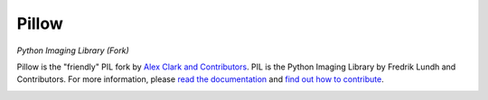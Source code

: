 Pillow
======

*Python Imaging Library (Fork)*

Pillow is the "friendly" PIL fork by `Alex Clark and Contributors <https://github.com/python-pillow/Pillow/graphs/contributors>`_. PIL is the Python Imaging Library by Fredrik Lundh and Contributors. For more information, please `read the documentation <http://pillow.readthedocs.org/>`_ and `find out how to contribute <CONTRIBUTING.md>`_.

.. image:: https://travis-ci.org/python-pillow/Pillow.svg?branch=master
   :target: https://travis-ci.org/python-pillow/Pillow
   :alt: Travis CI build status

.. image:: https://pypip.in/v/Pillow/badge.png
    :target: https://pypi.python.org/pypi/Pillow/
    :alt: Latest PyPI version

.. image:: https://pypip.in/d/Pillow/badge.png
    :target: https://pypi.python.org/pypi/Pillow/
    :alt: Number of PyPI downloads

.. image:: https://coveralls.io/repos/python-pillow/Pillow/badge.png?branch=master
  :target: https://coveralls.io/r/python-pillow/Pillow?branch=master

